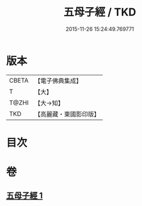 #+TITLE: 五母子經 / TKD
#+DATE: 2015-11-26 15:24:49.769771
* 版本
 |     CBETA|【電子佛典集成】|
 |         T|【大】     |
 |     T@ZHI|【大→知】   |
 |       TKD|【高麗藏・東國影印版】|

* 目次
* 卷
** [[file:KR6i0186_001.txt][五母子經 1]]
